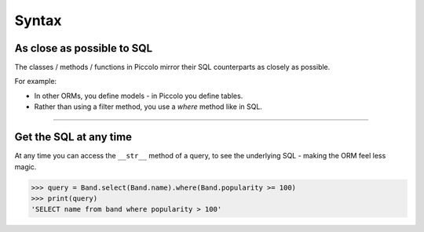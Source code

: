 Syntax
======

As close as possible to SQL
---------------------------

The classes / methods / functions in Piccolo mirror their SQL counterparts as
closely as possible.

For example:

* In other ORMs, you define models - in Piccolo you define tables.
* Rather than using a filter method, you use a `where` method like in SQL.

-------------------------------------------------------------------------------

Get the SQL at any time
-----------------------

At any time you can access the ``__str__`` method of a query, to see the
underlying SQL - making the ORM feel less magic.

.. code-block:: python

    >>> query = Band.select(Band.name).where(Band.popularity >= 100)
    >>> print(query)
    'SELECT name from band where popularity > 100'

